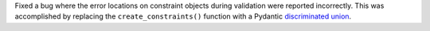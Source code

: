 Fixed a bug where the error locations on constraint objects during validation were reported incorrectly.
This was accomplished by replacing the ``create_constraints()`` function with a Pydantic `discriminated union <https://docs.pydantic.dev/latest/concepts/unions/#discriminated-unions-with-str-discriminators>`__.
